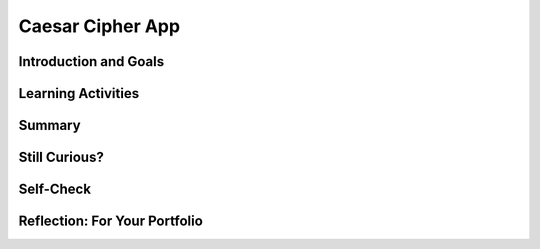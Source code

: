 .. raw:: html 

   <div class="logo-header"  id="student-logo"  > <img class="align-center" src="../_static/Mobile_CSP_Logo_White_transparent.png" width="250px"/> </div>

Caesar Cipher App
=================

.. raw:: html

        <div class="MCSP-lesson-content">
    <script>
      $(document).ready(function() {
        generateSummary(EKmapping['6.05']);
        generateHovers();
        Tipped.create('.vocab', function(element) {
        var vocab = $(element).data('id');
        return vocabulary[vocab];
          }, {
            cache: false,
              position: 'topleft'
              });
      });
    
      
     /* var vocabulary = { 
        "cipher" : "A cipher is a system for creating secret messages.",
        "cryptography":"Cryptography means, literally, 'secret writing'.  The art and science of writing secret messages.",
        "encryption": "Encryption is the process of using a secret key to convert plaintext into ciphertext.",
        "plaintext" : "Plaintext is the unencrypted, readable message.",
        "ciphertext" : "Ciphertext is an unreadable, secret message.",
        "decryption" : "Decryption is the process of using a secret key to convert ciphertext into plaintext.",
        "encryption key" : "The encryption key is a piece of secret data used in by encryption and decryption algorithms.",
        "encryption algorithm" : "The encryption algorithm uses a secret key to encrypt messages.",
        "substitution cipher" : "In a substitution cipher letters from a ciphertext alphabet are substituted for the letters in a plaintext message in a systematic way.",
        "function" : "A procedure that computes and returns a value.",
        "local variables" : "Variables that are declared and exist only inside a procedure or function (this is called their scope)."
       };    */
    </script>
    <h3 id="est-length">Time Estimate: 90 minutes</h3>
    

Introduction and Goals
-----------------------

.. raw:: html

    <p></p>
    <table><tbody>
	<tr>
	<td colspan=2>This lesson describes some basic terminology from the field of <span class="hover vocab yui-wk-div" data-id='cryptography'>cryptography</span>, and then introduces the Caesar Cipher, one of the earliest and simplest examples of a <span class="hover vocab yui-wk-div" data-id='substitution cipher'>substitution cipher</span>.</p>
    <p>Once we understand how the Caesar algorithm works, we will implement it in a simple app that encrypts and decrypts messages.</p>	
	</td>
	</tr>
	
	
	<tr><td valign="top">
    <!-- 
      &lt;img src=&quot;assets/img/Preview.png&quot; alt=&quot;Preview of Caesar <span class="hover vocab yui-wk-div" data-id='cipher'>Cipher</span>&quot; width=&quot;240px&quot;&gt;
    -->
    <iframe allowfullscreen="" frameborder="0" height="350" src="https://www.youtube.com/embed/U_Lg56Dvg2s" width="250"></iframe>
    </td>
    <td valign="top">
		<div><b>Learning Objectives:</b>&nbspI will learn to</div>
		<ul>
		<li>describe the fundamentals of <span class="hover vocab yui-wk-div" data-id='cryptography'>cryptography</span>
		<li>follow an instructor-led walkthrough to create an app that implements Caesar Cipher <span class="hover vocab yui-wk-div" data-id='encryption'>encryption</span> and <span class="hover vocab yui-wk-div" data-id='decryption'>decryption</span></li>
		<li>learn how to use <span class="hover vocab yui-wk-div" data-id='local variables'>local variables</span></li>
		<li>learn how to use a <span class="hover vocab yui-wk-div" data-id='function'>function</span></li>
		<li>use parameters with both procedures and functions <span class="hover vocab yui-wk-div" data-id='function'>functions</span></li>
		</ul>
		<div><b>Language Objectives:</b>&nbspI will be able to</div>
		<ul>
		<li>explain the difference between <span class="hover vocab yui-wk-div" data-id='local variables'>local</span> and global variables</li>
		<li>use target vocabulary, such as <span class="hover vocab yui-wk-div" data-id="encryption key">encryption key</span>, <span class="hover vocab yui-wk-div" data-id="encryption algorithm">encryption algorithm</span>, and <span class="hover vocab yui-wk-div" data-id="substitution cipher">substitution cipher</span> while describing app features and User Interface with the support of concept definitions and <a href="https://docs.google.com/presentation/d/1qwoJ0sNiiLFbv1KN_xW7yLpXUQLfYD8lxxZWPYjqdIY/copy" target="_blank" title="">vocabulary notes</a> from this lesson</li>
		</ul>
    </td>
    </tr>
    </tbody></table>
    

Learning Activities
--------------------

.. raw:: html

    <ul align="center" style="list-style: none; margin: 0; padding: 0; background: lightgrey">
	<li style="display: inline"><a href="https://docs.google.com/presentation/d/1GOzrwChWLjWbYi_yqKpLi2T60dwM8Yv2CaX2qGPzuV8/" target="_blank" title="">Slides</a></li>
	<li style="display: inline"> | </li>
	<li style="display: inline"><a href="https://youtu.be/mXx4G_x6OuY" target="_blank">YouTube Video - Lecture</a></li>
	<li style="display: inline"> | </li>
	<li style="display: inline"><a href="https://youtu.be/ZKcv1IfrS7A" target="_blank" title="">YouTube Video - Tutorial</a></li>
	</ul> 
	
	<p><h3>Part I: Introduction to Cryptography and the Caesar Cipher</h3>
    <p><span class="hover vocab yui-wk-div" data-id='cryptography'>Cryptography</span> means secret writing. It is the art and science of sending secret  messages and it has been used by generals and governments and everyday people practically  since the invention of written language.  As we will see in upcoming lessons, modern cryptographic techniques are essential to guaranteeing the security of our transactions on the Internet. </p>
    <p><span class="hover vocab yui-wk-div" data-id='cryptography'>Cryptography</span> plays a role whenever you make an online purchase at Amazon or provide  your password to Google.  Whenever you see the <i><b>https protocol</b></i> in your browser, you can rest assured that your communications are secure because they are being encrypted with strong, unbreakable <span class="hover vocab yui-wk-div" data-id='encryption'>encryption</span>.   If we couldn't rely on those transactions being secure we really wouldn't have the Internet as we know it today.</p>
    <p>In upcoming lessons we will look at several different versions of <span class="hover vocab yui-wk-div" data-id='cryptography'>cryptography</span>, including the strong <span class="hover vocab yui-wk-div" data-id='encryption'>encryption</span> that protects our Internet transactions.  But let’s begin here with a simple <span class="hover vocab yui-wk-div" data-id='cipher'>cipher</span>, the <b><i>Caesar Cipher</i></b>, so named because it was used by Julius Caesar in 1st century B.C. The following video will explain the basics of the Caesar Cipher.  Click below to watch this presentation on Caesar Cipher.<br/></p>
    
.. youtube:: mXx4G_x6OuY
        :width: 650
        :height: 415
        :align: center

.. raw:: html

    <div id="bogus-div">
    <p></p>
    </div>


    <br/>
    <h3>Activity: Caesar Cipher</h3>
    
    
    <iframe height="300"  width="800" src="https://www.mobile-csp.org/webapps/crypto/caesar.html" style="border: 0;" title="Caesar <span class="hover vocab yui-wk-div" data-id='Cipher'>Cipher</span>"></iframe>
	(<a href="https://www.mobile-csp.org/webapps/crypto/caesar.html" target="_blank">Open widget in separate window</a>)
    <ol>
    <li>Use the Caesar cipher to encrypt your name by hand using the cipher_alphabet below that is shift 3. Then use the widget above to check your answer.
      <pre>PLAIN_ALPHABET:   abcdefghijklmnopqrstuvwxyz
    CIPHER_ALPHABET:  DEFGHIJKLMNOPQRSTUVWXYZABC</pre>
    </li>
    <li style="margin-bottom: 5px;">Encrypt a short message for your partner by hand using the cipher alphabet with shift 3 above. Trade the encrypted messages and decrypt them by hand. Use the widget to check your answer.   </li>
    <li style="margin-bottom: 5px;">Create the CIPHER_ALPHABET that would result from a Caesar shift of 5. Use the widget above on some letters with shift 5 to check your answer.</li>
    <li>Try the self-check exercises below.</li>
    </ol>
    
.. mchoice:: mcsp-6-5-1
    :random:
    :practice: T
    :answer_a: a person who makes up secret codes
    :feedback_a: This is challenging, but rewarding!
    :answer_b: an algorithm that is used to scramble text so that it can be passed in secret
    :feedback_b: That's right! A cipher, such as the Caesar cipher, is an algorithm that is used to encrypt or scramble text so that it is unreadable unless one knows how to descrypt it. A cipher converts plaintext into ciphertext and vice versa.
    :answer_c: a lock that can be used to lock a message in a lock box
    :feedback_c: This is challenging, but rewarding!
    :answer_d: any puzzle, such as a crossword or Sudoku puzzle
    :feedback_d: This is challenging, but rewarding!
    :correct: b

    A cipher is _________________________.


.. raw:: html

    <div id="bogus-div">
    <p></p>
    </div>


    <br/>
    
.. fillintheblank:: mcsp-6-5-2
    :casei:

    .. raw:: html
    
    	<p>Encrypt the word <b>alphabet</b> using a Caesar cipher with a shift of 3. Type your answer into the Textbox.</p>

    - :doskdehw: That's right! With a Caesar shift of 3, the 'alphabet' is encrypted into 'doskdehw'.
      :x: You're not quite there, yet. Give it another try; with a little more work you can figure this out! 


.. raw:: html

    <div id="bogus-div">
    <p></p>
    </div>


    <br/>
    
.. mchoice:: mcsp-6-5-3
    :random:
    :practice: T
    :answer_a: transposition cipher
    :feedback_a: Don’t worry, it’s hard! Let’s go back and try it again...
    :answer_b: bimodal cipher
    :feedback_b: Don’t worry, it’s hard! Let’s go back and try it again...
    :answer_c: substitution cipher
    :feedback_c: That's right! A cipher, such as the Caesar cipher, is an algorithm that is used to encrypt or scramble text so that it is unreadable unless one knows how to descrypt it. A cipher converts plaintext into ciphertext and vice versa.
    :answer_d: substantial cipher
    :feedback_d: Don’t worry, it’s hard! Let’s go back and try it again...
    :correct: c

    A Caesar cipher is an example of a ______________________.


.. raw:: html

    <div id="bogus-div">
    <p></p>
    </div>


    <br/>
    
.. fillintheblank:: mcsp-6-5-4
    :casei:

    .. raw:: html
    
    	<p>The following word was encrypted using a Caesar cipher with a shift of 2: <b>ecguct</b>. What word is it? Type your answer into the text box.</p>

    - :caesar: That's right! With a shift of 2, the letter 'c' becomes 'e'. The letter 'a' becomes 'c', and so on giving caesar as the secret word.
      :x: 


.. raw:: html

    <div id="bogus-div">
    <p></p>
    </div>
	<br/>
    <h3>Part II: Caesar Cipher App</h3>
    <p>To get started click on this link to <a href="http://ai2.appinventor.mit.edu/?repo=templates.appinventor.mit.edu/trincoll/csp/unit5/templates/CaesarApp/CaesarCipherTemplate.asc" target="_blank">open App Inventor and import the CaesarCipherTemplate</a>.   Use the <i>Save As</i> button to rename your project "CaesarCipherApp".</p>
    <p>You are provided with a template that sets up the environment for implementing Caesar <span class="hover vocab yui-wk-div" data-id='encryption'>encryption</span> and <span class="hover vocab yui-wk-div" data-id='decryption'>decryption</span>.  Your task will be to implement the <span class="hover vocab yui-wk-div" data-id='encryption'>encryption</span> <span class="hover vocab yui-wk-div" data-id='function'>function</span> following the tutorial and implement the  <span class="hover vocab yui-wk-div" data-id='decryption'>decryption</span> <span class="hover vocab yui-wk-div" data-id='function'>function</span> as an enhancement.</p>
    Programming constructs you will learn in building this app are
    <ul>
    <li>Defining and using <span class="hover vocab yui-wk-div" data-id='local variables'>local variables</span></li>
    <li>Defining and using procedures with returns (also called <span class="hover vocab yui-wk-div" data-id='function'>functions</span>)</li>
    <li>Using a for-range loop and an index to process a string of letters in a message</li>
    <li>Using built-in text <span class="hover vocab yui-wk-div" data-id='function'>functions</span> to process a string of letters in a message</li>
    </ul>
    
.. youtube:: ZKcv1IfrS7A
        :width: 650
        :height: 415
        :align: center

.. raw:: html

    <div id="bogus-div">
    <p></p>
    </div>


    <br/>
    <h3>Functions and Local Variables</h3>
    <p>This app makes use of <span class="hover vocab yui-wk-div" data-id='function'>functions</span> and <span class="hover vocab yui-wk-div" data-id='local variables'>local variables</span>. A <span class="hover vocab yui-wk-div" data-id='function'>function</span> is a procedure that returns a value.  A <span class="hover vocab yui-wk-div" data-id='local variables'>local variable</span>  (in contrast to a global variable) is one that has a limited <b>scope</b>, which means that it only exists and can only be used within a block of code, for example in a procedure or a <span class="hover vocab yui-wk-div" data-id='function'>function</span>. To help improve your understanding of these important programming concepts, there are several short (~ 1 minute) video tutorials <a href="http://mobile-csp.org/oneminutelessons/" target="_blank">available here</a>.</p>
    <p>In the AP exam, <span class="hover vocab yui-wk-div" data-id='function'>functions</span> are represented in the following pseudocode compared to procedures and to App Inventor blocks:</p>
    <table border="">
    <tbody>
    <tr><td width="10%"></td><td width="25%">AP Text Pseudocode</td><td width="30%">AP Block Pseudocode</td><td width="30%">App Inventor Block</td></tr>
    <tr><td>Procedure</td><td>
    <pre>PROCEDURE name(param1,...)
    {
     <em>instructions</em>
    }
    </pre>
    </td><td><div class="yui-wk-div" id="APblocks">
    <bl class="dark">PROCEDURE name <bl>param1,param2,...</bl><br/>
    <bl>instructions</bl>
    </bl></div></td>
    <td><img src="../_static/assets/img/procedurewparams.png" width="100%"/></td></tr>
    <tr><td>Function</td><td>
    <pre>PROCEDURE name(param1,...)
    {
     <em>instructions</em>
     RETURN (expression)
    }
    </pre>
    </td><td><div class="yui-wk-div" id="APblocks">
    <bl class="dark">PROCEDURE name <bl>param1,param2,...</bl><br/>
    <bl>instructions</bl><br/>
    <bl>RETURN <bl>expression</bl></bl>
    </bl></div></td>
    <td><img src="../_static/assets/img/procedurewresult.png" width="100%"/></td></tr>
    </tbody></table>
    <h3>Enhancements and Extensions</h3>
    <ol>
    <li style="margin-bottom: 5px;"><b>Decryption</b> Implement the <i>caesarDecrypt</i> <span class="hover vocab yui-wk-div" data-id='function'>function</span> and the handler for the decrypt button to enable the app to
        perform <span class="hover vocab yui-wk-div" data-id='decryption'>decryption</span>.  
		<ul>
		<li style="margin-bottom:5px;"><span class="hover vocab yui-wk-div" data-id='decryption'>Decryption</span> is the mirror image of <span class="hover vocab yui-wk-div" data-id='encryption'>encryption</span>.  Whereas for <span class="hover vocab yui-wk-div" data-id='encryption'>encryption</span> you replace every character in the <span class="hover vocab yui-wk-div" data-id='plaintext'>plaintext</span> with the corresponding letter from the CIPHER_ALPHABET, for <span class="hover vocab yui-wk-div" data-id='decryption'>decryption</span>, loop through the <span class="hover vocab yui-wk-div" data-id='ciphertext'>ciphertext</span> and replace every character with the corresponding letter from the PLAIN_ALPHABET.</li>
		<li style="margin-bottom:5px;">When you test the app, it will only work if you type lowercase letters into the <span class="hover vocab yui-wk-div" data-id='plaintext'>plaintext</span> textbox to encrypt, and type uppercase letters in the <span class="hover vocab yui-wk-div" data-id='ciphertext'>ciphertext</span> textbox to decrypt.</li>
		<li>To fix this, in the <i>ButtonDecrypt.Click</i>, you could use <img style="height:25px; width:70px" src="../_static/assets/img/upcaseBlock.jpg"/> before calling your decrypt <span class="hover vocab yui-wk-div" data-id='function'>function</span>.</li>
		</ul>
    <li style="margin-bottom: 5px;"><b>Extend the Alphabet </b> As it is currently implemented, the <span class="hover vocab yui-wk-div" data-id='plaintext'>plaintext</span> alphabet consists only of lowercase letters 'a' through 'z'.  This means that digits (0 through 9) and uppercase letters ('A' through 'Z') are not encrypted.  That's a security flaw that makes it easier for Eve, the eavesdropper, to break the <span class="hover vocab yui-wk-div" data-id='cipher'>cipher</span> and discover the secret message.  To fix this, extend the <span class="hover vocab yui-wk-div" data-id='plaintext'>plaintext</span> alphabet to include digits and UPPERCASE letters in any order. If you use the appropriate amount of abstraction, this should be a simple change to implement!</li>
    <li><b>Challenging (Optional) </b> Preserving the blank spaces between words makes it easier for Eve the eavesdropper to crack the encrypted message.  To make this more difficult, write a <span class="hover vocab yui-wk-div" data-id='function'>function</span> that will take a sentence and output the letters in four-letter blocks with all punctuation (i.e., all characters not in the <span class="hover vocab yui-wk-div" data-id='plaintext'>plaintext</span> alphabet) removed. For example, the <span class="hover vocab yui-wk-div" data-id='function'>function</span> would take  'this, is a test message!!' return '<b>this isat estm essa ge</b>'.</li>
    </ol>

Summary
--------

.. raw:: html

    <p>
    In this lesson, you learned how to:
      <div class="yui-wk-div" id="summarylist">
    </div>
    </p>
    
Still Curious?
---------------

.. raw:: html

    <p>
    <p>Read more about the historical context of Caesar's <span class="hover vocab yui-wk-div" data-id='Cipher'>Cipher</span> in <a href="http://www.bitsbook.com/wp-content/uploads/2008/12/chapter5.pdf" target="_blank">Chapter 5 of <i>Blown to Bits</i></a> (pg.165).</p>


Self-Check
-----------

.. raw:: html

    <p>
    
    Here is a table of some of the technical terms discussed in this
    lesson. Hover over the terms to review the definitions.
    
    <table align="center">
    <tbody>
    <tr>
    <td>
    <span class="hover vocab yui-wk-div" data-id="cipher">cipher</span>
    <br/><span class="hover vocab yui-wk-div" data-id="cryptography">cryptography</span>
    <br/><span class="hover vocab yui-wk-div" data-id="encryption">encryption</span>
    <br/><span class="hover vocab yui-wk-div" data-id="plaintext">plaintext</span>
    <br/><span class="hover vocab yui-wk-div" data-id="ciphertext">ciphertext</span>
    <br/><span class="hover vocab yui-wk-div" data-id="function">function</span>
    </td>
    <td>
    <span class="hover vocab yui-wk-div" data-id="decryption">decryption</span>
    <br/><span class="hover vocab yui-wk-div" data-id="encryption key">encryption key</span>
    <br/><span class="hover vocab yui-wk-div" data-id="encryption algorithm">encryption algorithm</span>
    <br/><span class="hover vocab yui-wk-div" data-id="substitution cipher">substitution cipher</span>
    <br/><span class="hover vocab yui-wk-div" data-id="local variables">local variables</span>
    </td>
    </tr>
    </tbody>
    </table>
    <p>Here are some Quizly exercises to practice coding functions. 
    
    
    
    
.. quizly:: mscp-6-5-5
    
    
    :quizname: quiz_hello_function
    
    
    
.. quizly:: mscp-6-5-6
    
    
    :quizname: quiz_double_function
    
    
    
.. quizly:: mscp-6-5-7
    
    
    :quizname: quiz_function_square
    
    </p>
    <br/>
    

Reflection: For Your Portfolio
-------------------------------

.. raw:: html

    <p><div class="yui-wk-div" id="portfolio">
    <p>Answer the following portfolio reflection questions as directed by your instructor. Questions are also available in this <a href="https://docs.google.com/document/d/1ItSlTR8YxgxmXgfs8JHSdPWu3Csrz98qjYUeE-xZKwI/copy" target="_blank">Google Doc</a> where you may use File/Make a Copy to make your own editable copy.</p>
    <div style="align-items:center;"><iframe class="portfolioQuestions" scrolling="yes" src="https://docs.google.com/document/d/e/2PACX-1vScQGT-4IIld1UNjj-RvwEbkx5zUriWMBWHxbg7Seo6-KqCffcsfvPO0o04LSVxBx4C80qXj4rx_hXf/pub?embedded=true" style="height:30em;width:100%"></iframe></div>
    <!--&lt;p&gt;Create a page named &lt;i&gt;&lt;b&gt;Caesar Cipher App&lt;/b&gt;&lt;/i&gt; in your portfolio and answer the following questions:&lt;/p&gt;
      &lt;ol&gt;
        &lt;li&gt;Post a screenshot of your code for the &lt;i&gt;caesarDecrypt&lt;/i&gt; function. 
        &lt;/li&gt;
        &lt;li&gt;Explain the difference between a function and a procedure. Give an example of a function.&lt;/li&gt;
        &lt;li&gt;
    Explain the difference between global and local variables. Why are local variables easier to debug than global variables?&lt;/li&gt;
      &lt;/ol&gt;-->
    </div>
    </div>